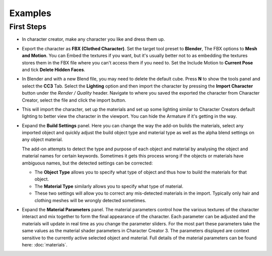 ~~~~~~~~~~
 Examples
~~~~~~~~~~

First Steps
===========

- In character creator, make any character you like and dress them up.

.. image:: images/ex1_cc3_char.jpg
  :width: 600

- Export the character as **FBX (Clothed Character)**. Set the target tool preset to **Blender**, The FBX options to **Mesh and Motion**.
  You can Embed the textures if you want, but it's usually better not to as embedding the textures stores them in the FBX file
  where you can't access them if you need to.
  Set the Include Motion to **Current Pose** and tick **Delete Hidden Faces**.

.. image:: images/ex1_export_fbx.jpg

- In Blender and with a new Blend file, you may need to delete the default cube.
  Press **N** to show the tools panel and select the **CC3** Tab.
  Select the **Lighting** option and then import the character by pressing the **Import Character** button under the *Render / Quality* header.
  Navigate to where you saved the exported the character from Character Creator, select the file and click the import button.

.. image:: images/ex1_import_panel.jpg

- This will import the character, set up the materials and set up some lighting similar to Character Creators default lighting to better view the character in the viewport.
  You can hide the Armature if it's getting in the way.

.. image:: images/ex1_import_char.jpg

- Expand the **Build Settings** panel.
  Here you can change the way the add-on builds the materials, select any imported object and
  quickly adjust the build object type and material type as well as the alpha blend settings on any object material.

  The add-on attempts to detect the type and purpose of each object and material by analysing the object and material names for certain keywords.
  Sometimes it gets this process wrong if the objects or materials have ambiguous names, but the detected settings can be corrected:

  - The **Object Type** allows you to specify what type of object and thus how to build the materials for that object.
  - The **Material Type** similarly allows you to specify what type of material.
  - These two settings will allow you to correct any mis-detected materials in the import. Typically only hair and clothing meshes will
    be wrongly detected sometimes.

.. image:: images/ex1_build_panel.jpg

- Expand the **Material Parameters** panel.
  The material parameters control how the various textures of the character interact and mix together to form the final appearance of the character.
  Each parameter can be adjusted and the materials will update in real time as you change the parameter sliders.
  For the most part these parameters take the same values as the material shader parameters in Character Creator 3.
  The parameters displayed are context sensitive to the currently active selected object and material.
  Full details of the material parameters can be found here: :doc:`materials`.

.. image:: images/ex1_materials_panel.jpg